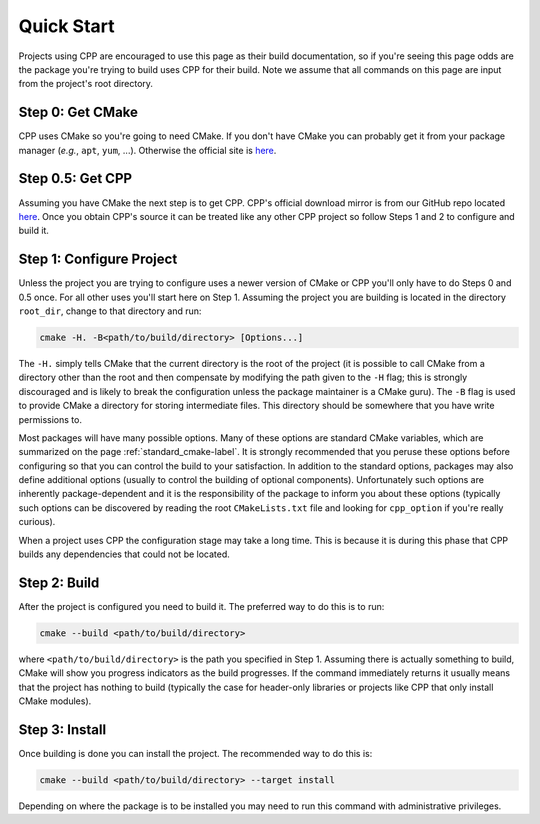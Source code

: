.. _quick_start-label:

Quick Start
===========

Projects using CPP are encouraged to use this page as their build documentation,
so if you're seeing this page odds are the package you're trying to build uses
CPP for their build.  Note we assume that all commands on this page are input
from the project's root directory.

Step 0: Get CMake
-----------------

CPP uses CMake so you're going to need CMake.  If you don't have CMake you
can probably get it from your package manager (*e.g.*, ``apt``,
``yum``, ...).  Otherwise the official site is `here <https://cmake.org/>`_.

Step 0.5: Get CPP
-----------------

Assuming you have CMake the next step is to get CPP.  CPP's official download
mirror is from our GitHub repo located
`here <https://github.com/CMakePackagingProject/CMakePackagingProject>`_.  Once
you obtain CPP's source it can be treated like any other CPP project so follow
Steps 1 and 2 to configure and build it.

Step 1: Configure Project
-------------------------

Unless the project you are trying to configure uses a newer version of CMake or
CPP you'll only have to do Steps 0 and 0.5 once.  For all other uses you'll
start here on Step 1.  Assuming the project you are building is located in the
directory ``root_dir``, change to that directory and run:

.. code-block:: bash

   cmake -H. -B<path/to/build/directory> [Options...]

The ``-H.`` simply tells CMake that the current directory is the root of the
project (it is possible to call CMake from a directory other than the root and
then compensate by modifying the path given to the ``-H`` flag; this is strongly
discouraged and is likely to break the configuration unless the package
maintainer is a CMake guru).  The ``-B`` flag is used to provide CMake a
directory for storing intermediate files.  This directory should be somewhere
that you have write permissions to.

Most packages will have many possible options.  Many of these options are
standard CMake variables, which are summarized on the page
:ref:`standard_cmake-label`.  It is strongly recommended that you peruse these
options before configuring so that you can control the build to your
satisfaction.  In addition to the standard options, packages may also define
additional options (usually to control the building of optional components).
Unfortunately such options are inherently package-dependent and it is the
responsibility of the package to inform you about these options (typically
such options can be discovered by reading the root ``CMakeLists.txt`` file
and looking for ``cpp_option`` if you're really curious).

.. note::
When a project uses CPP the configuration stage may take a long time. This is
because it is during this phase that CPP builds any dependencies that could not
be located.

Step 2: Build
-------------

After the project is configured you need to build it.  The preferred way to do
this is to run:

.. code-block:: bash

   cmake --build <path/to/build/directory>

where ``<path/to/build/directory>`` is the path you specified in Step 1.
Assuming there is actually something to build, CMake will show you progress
indicators as the build progresses.  If the command immediately returns it
usually means that the project has nothing to build (typically the case for
header-only libraries or projects like CPP that only install CMake modules).

Step 3: Install
---------------

Once building is done you can install the project.  The recommended way to do
this is:

.. code-block:: bash

   cmake --build <path/to/build/directory> --target install

Depending on where the package is to be installed you may need to run this
command with administrative privileges.





